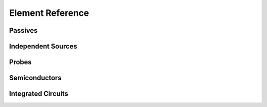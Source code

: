 .. _element-reference:

*******************
 Element Reference
*******************

Passives
========

.. function:: resistor(r)

    Creates a resistor obeying Ohm's law.

    :param r: Resistance in Ohm

    Pins: ``1``, ``2``

.. function:: capacitor(c)

    Creates a capacitor.

    :param c: Capacitance in Farad

    Pins: ``1``, ``2``

.. function:: inductor(l)

    Creates an inductor.

    :param l: Inductance in Henri

    Pins: ``1``, ``2``

.. function:: inductor(Val{:JA}; D, A, n, a, α, c, k, Ms)

    Creates a non-linear inductor based on the Jiles-Atherton model of
    magnetization assuming a toroidal core thin compared to its diameter.

    :param D: Torus diameter (in meters)
    :param A: Torus cross-sectional area (in square-meters)
    :param n: Winding's number of turns
    :param a: Shape parameter of the anhysteretic magnetization curve (in
              Ampere-per-meter)
    :param α: Inter-domain coupling
    :param c: Ratio of the initial normal to the initial anhysteretic
              differential susceptibility
    :param k: amount of hysteresis (in Ampere-per-meter)
    :param Ms: saturation magnetization (in Ampere-per-meter)

    A detailed discussion of the paramters can be found in D. C. Jiles and D. L.
    Atherton, “Theory of ferromagnetic hysteresis,” J. Magn. Magn. Mater., vol.
    61, no. 1–2, pp. 48–60, Sep. 1986 and J. H. B. Deane, “Modeling the dynamics
    of nonlinear inductor circuits,” IEEE Trans. Magn., vol. 30, no. 5, pp.
    2795–2801, 1994.

    Pins: ``1``, ``2``

.. function:: transformer(l1, l2; [coupling_coefficient=1,] [mutual_coupling=coupling_coefficient*sqrt(l1*l2)])

    Creates a transformer with two windings having inductances.

    :param l1: Primary self-inductance in Henri
    :param l2: Secondary self-inductance in Henri
    :param coupling_coefficient: Coupling coefficient (0 is not coupled, 1 is
                                 closely coupled)
    :param mutual_coupling: Mutual inductance in Henri; overrides
                            ``coupling_coefficient`` if both are given

    Pins: ``1`` and ``2`` for primary winding, ``3`` and ``4`` for secondary
    winding

.. function:: transformer(Val{:JA}; D, A, ns, a, α, c, k, Ms)

    Creates a non-linear transformer based on the Jiles-Atherton model of
    magnetization assuming a toroidal core thin compared to its diameter.

    :param D: Torus diameter (in meters)
    :param A: Torus cross-sectional area (in square-meters)
    :param ns: Windings' number of turns as a vector with one entry per winding
    :param a: Shape parameter of the anhysteretic magnetization curve (in
              Ampere-per-meter)
    :param α: Inter-domain coupling
    :param c: Ratio of the initial normal to the initial anhysteretic
              differential susceptibility
    :param k: amount of hysteresis (in Ampere-per-meter)
    :param Ms: saturation magnetization (in Ampere-per-meter)

    A detailed discussion of the parameters can be found in D. C. Jiles and D. L.
    Atherton, “Theory of ferromagnetic hysteresis,” J. Magn. Magn. Mater., vol.
    61, no. 1–2, pp. 48–60, Sep. 1986 and J. H. B. Deane, “Modeling the dynamics
    of nonlinear inductor circuits,” IEEE Trans. Magn., vol. 30, no. 5, pp.
    2795–2801, 1994, where the definition of ``c`` is taken from the latter.

    Pins: ``1`` and ``2`` for primary winding, ``3`` and ``4`` for secondary
    winding, and so on

Independent Sources
===================

.. function:: voltagesource([v])

    Creates a voltage source.

    :param v: Source voltage in Volt. If omitted, the source voltage will be an
              input of the circuit.

    Pins: ``+`` and ``-`` with ``v`` being measured from ``+`` to ``-``

.. function:: currentsource([i])

    Creates a current source.

    :param i: Source current in Ampere. If omitted, the source current will be an
              input of the circuit.

    Pins: ``+`` and ``-`` where ``i`` measures the current leaving source at the
    ``+`` pin

Probes
======

.. function:: voltageprobe()

    Creates a voltage probe, provding the measured voltage as a circuit output.

    Pins: ``+`` and ``-`` with the output voltage being measured from ``+`` to
    ``-``

.. function:: currentprobe()

    Creates a current probe, provding the measured current as a circuit output.

    Pins: ``+`` and ``-`` with the output current being the current entering the
    probe at ``+``

Semiconductors
==============

.. function:: diode(;[is=1e-12,] [η = 1])

    Creates a diode obeying Shockley's law
    :math:`i=I_S\cdot(e^{v/(\eta v_T)}-1)` where :math:`v_T` is fixed at 25 mV.

    :param is: Reverse saturation current in Ampere
    :param η: Emission coefficient

.. function:: bjt(typ; is=1e-12, η=1, isc=is, ise=is, ηc=η, ηe=η, βf=1000, βr=10)

    Creates a bipolar junction transistor obeying the Ebers-Moll equation

    .. math::
        i_E &= I_{S,E} \cdot (e^{v_E/(\eta_E v_T)}-1)
               - \frac{\beta_r}{1+\beta_r} I_{S,C} \cdot (e^{v_C/(\eta_C v_T)}-1)
        \\
        i_C &= -\frac{\beta_f}{1+\beta_f} I_{S,E} \cdot (e^{v_E/(\eta_E v_T)}-1)
               + I_{S,C} \cdot (e^{v_C/(\eta_C v_T)}-1)

    where :math:`v_T` is fixed at 25 mV.

    :param typ: Either ``:npn`` or ``:pnp``, depending on desired transistor type
    :param is: Reverse saturation current in Ampere
    :param η: Emission coefficient
    :param isc: Collector reverse saturation current in Ampere (overriding ``is``)
    :param ise: Emitter reverse saturation current in Ampere (overriding ``is``)
    :param ηc: Collector emission coefficient (overriding ``η``)
    :param ηe: Emitter emission coefficient (overriding ``η``)
    :param βf: Forward current gain
    :param βr: Reverse current gain

Integrated Circuits
===================

.. function:: opamp()

    Creates an ideal operational amplifier. It enforces the voltage between the
    input pins to be zero without sourcing any current while sourcing arbitrary
    current on the output pins wihtout restricting their voltage.

    Note that the opamp has two output pins, one of which will typically be
    connected to a ground node and has to provide the current sourced on the
    other output pin.

    Pins: ``in+`` and ``in-`` for input, ``out+`` and ``out-`` for output

.. function:: opamp(Val{:macak}, gain, vomin, vomax)

    Creates a clipping operational amplifier where input and output voltage are
    related by

    .. math::
        v_\text{out} = \frac{1}{2}\cdot(v_\text{max}+v_\text{min})
                       +\frac{1}{2}\cdot(v_\text{max}-v_\text{min})\cdot
                        \tanh\left(\frac{g}{\frac{1}{2}\cdot(v_\text{max}-v_\text{min})}\cdot  v_\text{in}\right).

    The input current is zero, the output current is arbitrary.

    Note that the opamp has two output pins, one of which will typically be
    connected to a ground node and has to provide the current sourced on the
    other output pin.

    Pins: ``in+`` and ``in-`` for input, ``out+`` and ``out-`` for output
